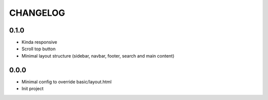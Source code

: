 =========
CHANGELOG
=========

0.1.0
=====

* Kinda responsive
* Scroll top button
* Minimal layout structure (sidebar, navbar, footer, search and main content)

0.0.0
=====

* Minimal config to override basic/layout.html
* Init project

